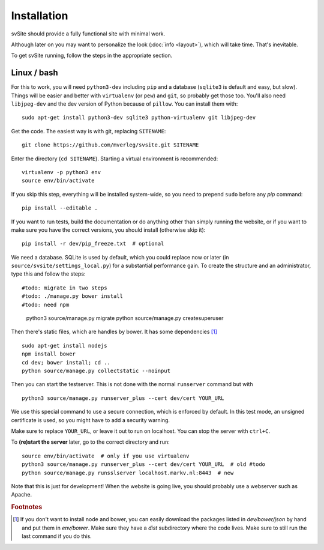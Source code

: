 
Installation
===============================

svSite should provide a fully functional site with minimal work.

Although later on you may want to personalize the look (:doc:`info <layout>`), which will take time. That's inevitable.

To get svSite running, follow the steps in the appropriate section.

Linux / bash
-------------------------------

For this to work, you will need ``python3-dev`` including ``pip`` and a database (``sqlite3`` is default and easy, but slow). Things will be easier and better with ``virtualenv`` (or ``pew``) and ``git``, so probably get those too. You'll also need ``libjpeg-dev`` and the dev version of Python because of ``pillow``. You can install them with::

	sudo apt-get install python3-dev sqlite3 python-virtualenv git libjpeg-dev

Get the code. The easiest way is with git, replacing ``SITENAME``::

	git clone https://github.com/mverleg/svsite.git SITENAME

Enter the directory (``cd SITENAME``). Starting a virtual environment is recommended::

	virtualenv -p python3 env
	source env/bin/activate

If you skip this step, everything will be installed system-wide, so you need to prepend ``sudo`` before any `pip` command::

	pip install --editable .

If you want to run tests, build the documentation or do anything other than simply running the website, or if you want to make sure you have the correct versions, you should install (otherwise skip it)::

	pip install -r dev/pip_freeze.txt  # optional

We need a database. SQLite is used by default, which you could replace now or later (in ``source/svsite/settings_local.py``) for a substantial performance gain. To create the structure and an administrator, type this and follow the steps::

#todo: migrate in two steps
#todo: ./manage.py bower install
#todo: need npm

	python3 source/manage.py migrate
	python source/manage.py createsuperuser

Then there's static files, which are handles by bower. It has some dependencies [#foot1]_ ::

	sudo apt-get install nodejs
	npm install bower
	cd dev; bower install; cd ..
	python source/manage.py collectstatic --noinput

Then you can start the testserver. This is not done with the normal ``runserver`` command but with ::

	python3 source/manage.py runserver_plus --cert dev/cert YOUR_URL

We use this special command to use a secure connection, which is enforced by default. In this test mode, an unsigned certificate is used, so you might have to add a security warning.

Make sure to replace ``YOUR_URL``, or leave it out to run on localhost. You can stop the server with ``ctrl+C``.

To **(re)start the server** later, go to the correct directory and run::

	source env/bin/activate  # only if you use virtualenv
	python3 source/manage.py runserver_plus --cert dev/cert YOUR_URL  # old #todo
	python source/manage.py runsslserver localhost.markv.nl:8443  # new

Note that this is just for development! When the website is going live, you should probably use a webserver such as Apache.

.. rubric:: Footnotes

.. [#foot1] If you don't want to install node and bower, you can easily download the packages listed in `dev/bower/json` by hand and put them in `env/bower`. Make sure they have a `dist` subdirectory where the code lives. Make sure to still run the last command if you do this.


